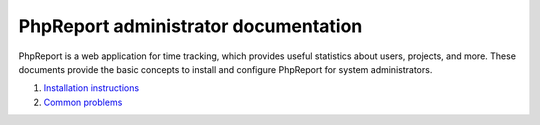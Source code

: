 #####################################
PhpReport administrator documentation
#####################################

PhpReport is a web application for time tracking, which provides useful
statistics about users, projects, and more. These documents provide the basic
concepts to install and configure PhpReport for system administrators.

#. `Installation instructions <installation.html>`__
#. `Common problems <common-problems.html>`__
